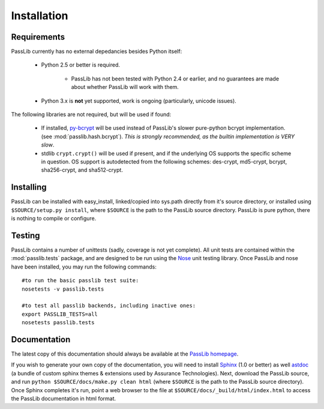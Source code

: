 ============
Installation
============

Requirements
============
PassLib currently has no external depedancies besides Python itself:

    * Python 2.5 or better is required.

        * PassLib has not been tested with Python 2.4 or earlier,
          and no guarantees are made about whether PassLib will work with them.

    * Python 3.x is **not** yet supported, work is ongoing (particularly, unicode issues).

The following libraries are not required, but will be used if found:

    * If installed, `py-bcrypt <http://www.mindrot.org/projects/py-bcrypt/>`_ will be
      used instead of PassLib's slower pure-python bcrypt implementation.
      (see :mod:`passlib.hash.bcrypt`).
      *This is strongly recommended, as the builtin implementation is VERY slow*.

    * stdlib ``crypt.crypt()`` will be used if present, and if the underlying
      OS supports the specific scheme in question. OS support is autodetected
      from the following schemes: des-crypt,  md5-crypt, bcrypt, sha256-crypt,
      and sha512-crypt.

Installing
==========
PassLib can be installed with easy_install, linked/copied into sys.path directly
from it's source directory, or installed using ``$SOURCE/setup.py install``,
where ``$SOURCE`` is the path to the PassLib source directory.
PassLib is pure python, there is nothing to compile or configure.

Testing
=======
PassLib contains a number of unittests (sadly, coverage is not yet complete).
All unit tests are contained within the :mod:`passlib.tests` package,
and are designed to be run using the `Nose <http://somethingaboutorange.com/mrl/projects/nose>`_ unit testing library.
Once PassLib and nose have been installed, you may run the following commands::

    #to run the basic passlib test suite:
    nosetests -v passlib.tests

    #to test all passlib backends, including inactive ones:
    export PASSLIB_TESTS=all
    nosetests passlib.tests

Documentation
=============
The latest copy of this documentation should always be available
at the `PassLib homepage <http://www.assurancetechnologies.com/software/passlib>`_.

If you wish to generate your own copy of the documentation,
you will need to install `Sphinx <http://sphinx.pocoo.org/>`_ (1.0 or better)
as well `astdoc <http://www.assurancetechnologies.com/software/astdoc>`_ (a bundle of custom sphinx themes & extensions
used by Assurance Technologies). Next, download the PassLib source,
and run ``python $SOURCE/docs/make.py clean html`` (where ``$SOURCE`` is the path to the PassLib source directory).
Once Sphinx completes it's run, point a web browser to the file at ``$SOURCE/docs/_build/html/index.html``
to access the PassLib documentation in html format.
